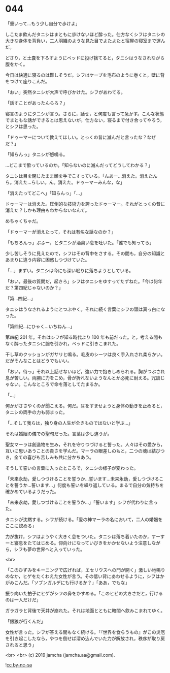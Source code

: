 #+OPTIONS: toc:nil
#+OPTIONS: -:nil
#+OPTIONS: ^:{}
 
* 044

  「重いって…もう少し自分で歩けよ」

  しこたま飲んだタニシはまともに歩けないほど酔った。仕方なくシフはタニシの大きな身体を背負い，二人羽織のような見た目でよたよたと宿屋の寝室まで運んだ。

  どさり，と土嚢を下ろすようにベッドに投げ捨てると，タニシはうなされながら腹をかく。

  今日は快適に寝るのは難しそうだ。シフはケープを毛布のように巻くと，壁に背をつけて座りこんだ。

  「おい」突然タニシが大声で呼びかけた。シフがあわてる。

  「話すことがあったんらろ？」

  寝言のようにタニシが言う。さらに，話せ，と何度も言って急かす。こんな状態でまともな話ができるとは思えないが。仕方ない，寝るまで付き合ってやろう，とシフは思った。

  「ドゥーマーについて教えてほしい。とっくの昔に滅んだと言ったな？なぜだ？」

  「知らんっ」タニシが怒鳴る。

  …どこまで酔っているのか。「知らないのに滅んだってどうしてわかる？」

  タニシは目を閉じたまま顔を手でこすっている。「んあー…消えた。消えたんら。消えた…らしい。ん。消えた。ドゥーマーみんな，な」

  「消えたってどこへ」「知らんっ」「…」

  ドゥーマーは消えた。圧倒的な技術力を誇ったドゥーマー。それがとっくの昔に消えた？しかも理由もわからないなんて。

  めちゃくちゃだ。

  「ドゥーマーが消えたって，それは有名な話なのか？」

  「もちろんっ」ぶふー，とタニシが酒臭い息を吐いた。「誰でも知ってら」

  少し苦しそうに見えたので，シフはその背中をさする。その間も，自分の知識とあまりに違う内容に困惑しつづけていた。

  「…」まずい。タニシは今にも深い眠りに落ちようとしている。

  「おい，最後の質問だ，起きろ」シフはタニシをゆすってたずねた。「今は何年だ？第四紀じゃないのか？」

  「第…四紀…」

  タニシはうなされるようにとつぶやく。それに続く言葉にシフの頭は真っ白になった。

  「第四紀…にひゃく…いちねん…」

  第四紀 201 年。それはシフが知る時代より 100 年も前だった。と，考える間もなく酔ったタニシに腕を引かれ，ベッドに引きこまれた。

  干し草のクッションがガサリと鳴る。毛皮のシーツは良く手入れされ柔らかい。だがそんなことはどうでもいい。

  「おい，待っ」それ以上話せないほど，強い力で抱きしめられる。胸がつぶされ息が苦しい。両腕に力をこめ，骨が折れないようなんとか必死に耐える。冗談じゃない。こんなところで命を落としてたまるか。

  「…」

  何かがささやくのが聞こえる。何だ。耳をすませようと身体の動きを止めると，タニシの両手の力も弱まった。

  「…そして我らは，独り身の人生が全きものではないと学ぶ…」

  それは婚姻の儀での聖句だった。言葉は少し違うが。

  聖女マーラは創造物を生み，それを守りつづけると誓った。人々はその愛から，互いに思いあうことの貴さを学んだ。マーラの眼差しのもと，二つの魂は結びつき，全ての喜びも苦しみも共に分かちあう。

  そうして誓いの言葉に入ったところで，タニシの様子が変わった。

  「未来永劫，愛しつづけることを誓うか…誓います…未来永劫，愛しつづけることを誓うか…誓います…」何度も誓いを繰り返している。まるで自分の気持ちを確かめているようだった。

  「未来永劫，愛しつづけることを誓うか…」「誓います」シフが代わりに言った。

  タニシが沈黙する。シフが続ける。「愛の神マーラの名において，二人の婚姻をここに認める」

  力が抜け，シフはようやく大きく息をついた。タニシは落ち着いたのか，すーすーと寝息をたてはじめる。仰向けになっていびきをかかせないよう注意しながら，シフも夢の世界へと入っていった。

  <br>

  「このひずみをキーニングで広げれば，エセリウスへの門が開く」激しい地鳴りのなか，ヒゲをたくわえた女性が言う。その低い背にあわせるように，シフはかがみこんだ。「ソブンガルデにも行けるか？」「ああ，でもな」

  振り向いた拍子にヒゲがシフの鼻をかすめる。「このヒビの大きさだと，行けるのは一人だけだ」

  ガラガラと背後で天井が崩れた。それは地面とともに暗闇へ飲みこまれてゆく。

  「銀狼が行くんだ」

  女性が言った。シフが答える間もなく続ける。「『世界を食らうもの』がこの災厄を引き起こしたなら，やつを倒せば溜め込んでいた力が解放され，秩序が取り戻されると思う」

  <br>
  <br>
  (c) 2019 jamcha (jamcha.aa@gmail.com).

  ![[https://i.creativecommons.org/l/by-nc-sa/4.0/88x31.png][cc by-nc-sa]]
